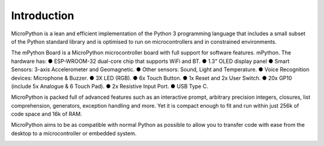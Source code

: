 Introduction
====================


MicroPython is a lean and efficient implementation of the Python 3 programming language that includes a small subset of the Python standard library and is optimised to run on microcontrollers and in constrained environments.

The mPython Board is a MicroPython microcontroller board with full support for software features. mPython. 
The hardware has: 
● ESP-WROOM-32 dual-core chip that supports WiFi and BT.
● 1.3" OLED display panel
● Smart Sensors: 3-axis Accelerometer and Geomagnetic.
● Other sensors: Sound, Light and Temperature.
● Voice Recognition devices: Microphone & Buzzer. 
● 3X LED (RGB).
● 6x Touch Button. 
● 1x Reset and 2x User Switch. 
● 20x GP10 (include 5x Analogue & 6 Touch Pad).
● 2x Resistive Input Port. 
● USB Type C. 

MicroPython is packed full of advanced features such as an interactive prompt, arbitrary precision integers, closures, list comprehension, generators, exception handling and more. Yet it is compact enough to fit and run within just 256k of code space and 16k of RAM.

MicroPython aims to be as compatible with normal Python as possible to allow you to transfer code with ease from the desktop to a microcontroller or embedded system.


.. image:: /../images/掌控-立1.png

.. image:: /../images/手2.png
